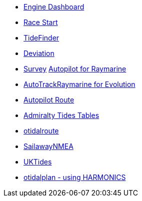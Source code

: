 * xref:engine-dash::index.adoc[Engine Dashboard]
* xref:race-start:ROOT:index.adoc[Race Start]
//  * xref:opencpn-beta-plugins:trackpoint:trackpoint.adoc[Trackpoint]
*   xref:tidefinder::index.adoc[TideFinder]
// * xref:opencpn-beta-plugins:javascript:javascript.adoc[JavaScript]
* xref:deviation::index.adoc[Deviation]
* xref:survey::survey.adoc[Survey]
xref:autopilot-rm::index.adoc[Autopilot for Raymarine]
* xref:autotrackraymarine::index.adoc[AutoTrackRaymarine for Evolution]
* xref:autopilot_route::index.adoc[Autopilot Route]
* xref:admiralty::index.adoc[Admiralty Tides Tables]
// * xref:opencpn-beta-plugins:ncdf:ncdf.adoc[NetCDF tidal currents]
* xref:otidalroute::index.adoc[otidalroute]
* xref:sailawaynmea::index.adoc[SailawayNMEA]
* xref:uktides::index.adoc[UKTides]
* xref:otidalplan::index.adoc[otidalplan - using HARMONICS]
